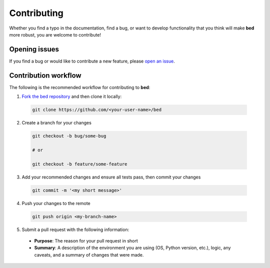 Contributing
========================

Whether you find a typo in the documentation, find a bug, or want to develop functionality that you think will make **bed** more robust, you are welcome to contribute!


Opening issues
______________

If you find a bug or would like to contribute a new feature, please `open an issue <https://github.com/JGCRI/bed/issues>`_.


Contribution workflow
_____________________

The following is the recommended workflow for contributing to **bed**:

1. `Fork the bed repository <https://github.com/JGCRI/bed/fork>`_ and then clone it locally:

  .. code-block:: bash

    git clone https://github.com/<your-user-name>/bed


2. Create a branch for your changes

  .. code-block:: bash

    git checkout -b bug/some-bug

    # or

    git checkout -b feature/some-feature

3. Add your recommended changes and ensure all tests pass, then commit your changes

  .. code-block:: bash

    git commit -m '<my short message>'

4. Push your changes to the remote

  .. code-block:: bash

    git push origin <my-branch-name>

5. Submit a pull request with the following information:

  - **Purpose**:  The reason for your pull request in short
  - **Summary**:  A description of the environment you are using (OS, Python version, etc.), logic, any caveats, and a summary of changes that were made.
